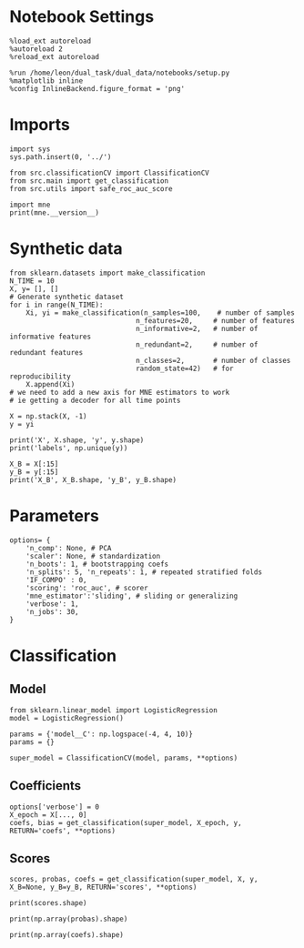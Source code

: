 #+STARTUP: fold
#+PROPERTY: header-args:ipython :results both :exports both :async yes :session decoder :kernel dual_data

* Notebook Settings

#+begin_src ipython
%load_ext autoreload
%autoreload 2
%reload_ext autoreload

%run /home/leon/dual_task/dual_data/notebooks/setup.py
%matplotlib inline
%config InlineBackend.figure_format = 'png'
#+end_src

#+RESULTS:
: The autoreload extension is already loaded. To reload it, use:
:   %reload_ext autoreload
: Python exe
: /home/leon/mambaforge/envs/dual_data/bin/python

* Imports
#+begin_src ipython
import sys
sys.path.insert(0, '../')

from src.classificationCV import ClassificationCV
from src.main import get_classification
from src.utils import safe_roc_auc_score
#+end_src

#+RESULTS:

#+begin_src ipython
import mne
print(mne.__version__)
#+end_src

#+RESULTS:
: 1.4.2

* Synthetic data

#+begin_src ipython
from sklearn.datasets import make_classification
N_TIME = 10
X, y= [], []
# Generate synthetic dataset
for i in range(N_TIME):
    Xi, yi = make_classification(n_samples=100,    # number of samples
                               n_features=20,     # number of features
                               n_informative=2,   # number of informative features
                               n_redundant=2,     # number of redundant features
                               n_classes=2,       # number of classes
                               random_state=42)   # for reproducibility
    X.append(Xi)
# we need to add a new axis for MNE estimators to work
# ie getting a decoder for all time points

X = np.stack(X, -1)
y = yi

print('X', X.shape, 'y', y.shape)
print('labels', np.unique(y))

X_B = X[:15]
y_B = y[:15]
print('X_B', X_B.shape, 'y_B', y_B.shape)
#+end_src

#+RESULTS:
: X (100, 20, 10) y (100,)
: labels [0 1]
: X_B (15, 20, 10) y_B (15,)

* Parameters

#+begin_src ipython
  options= {
      'n_comp': None, # PCA
      'scaler': None, # standardization
      'n_boots': 1, # bootstrapping coefs
      'n_splits': 5, 'n_repeats': 1, # repeated stratified folds
      'IF_COMPO' : 0,
      'scoring': 'roc_auc', # scorer
      'mne_estimator':'sliding', # sliding or generalizing
      'verbose': 1,
      'n_jobs': 30,
  }
#+end_src

#+RESULTS:

* Classification
** Model

#+begin_src ipython
  from sklearn.linear_model import LogisticRegression
  model = LogisticRegression()

  params = {'model__C': np.logspace(-4, 4, 10)}
  params = {}

  super_model = ClassificationCV(model, params, **options)
#+end_src

#+RESULTS:

** Coefficients

#+begin_src ipython
options['verbose'] = 0
X_epoch = X[..., 0]
coefs, bias = get_classification(super_model, X_epoch, y, RETURN='coefs', **options)
#+end_src

#+RESULTS:
: Fitting hyperparameters on single epoch ...
: Elapsed (with compilation) = 0h 0m 0s
: {}
: Elapsed (with compilation) = 0h 0m 0s

** Scores

#+begin_src ipython
scores, probas, coefs = get_classification(super_model, X, y, X_B=None, y_B=y_B, RETURN='scores', **options)
#+end_src

#+RESULTS:
: Computing cv scores ...
: Elapsed (with compilation) = 0h 0m 0s
: Elapsed (with compilation) = 0h 0m 0s

#+begin_src ipython
print(scores.shape)
#+end_src

#+RESULTS:
: (5, 10)

#+begin_src ipython
print(np.array(probas).shape)
#+end_src

#+RESULTS:
: (5, 20, 10, 2)

#+begin_src ipython
print(np.array(coefs).shape)
#+end_src

#+RESULTS:
: (5, 21, 1, 10)
